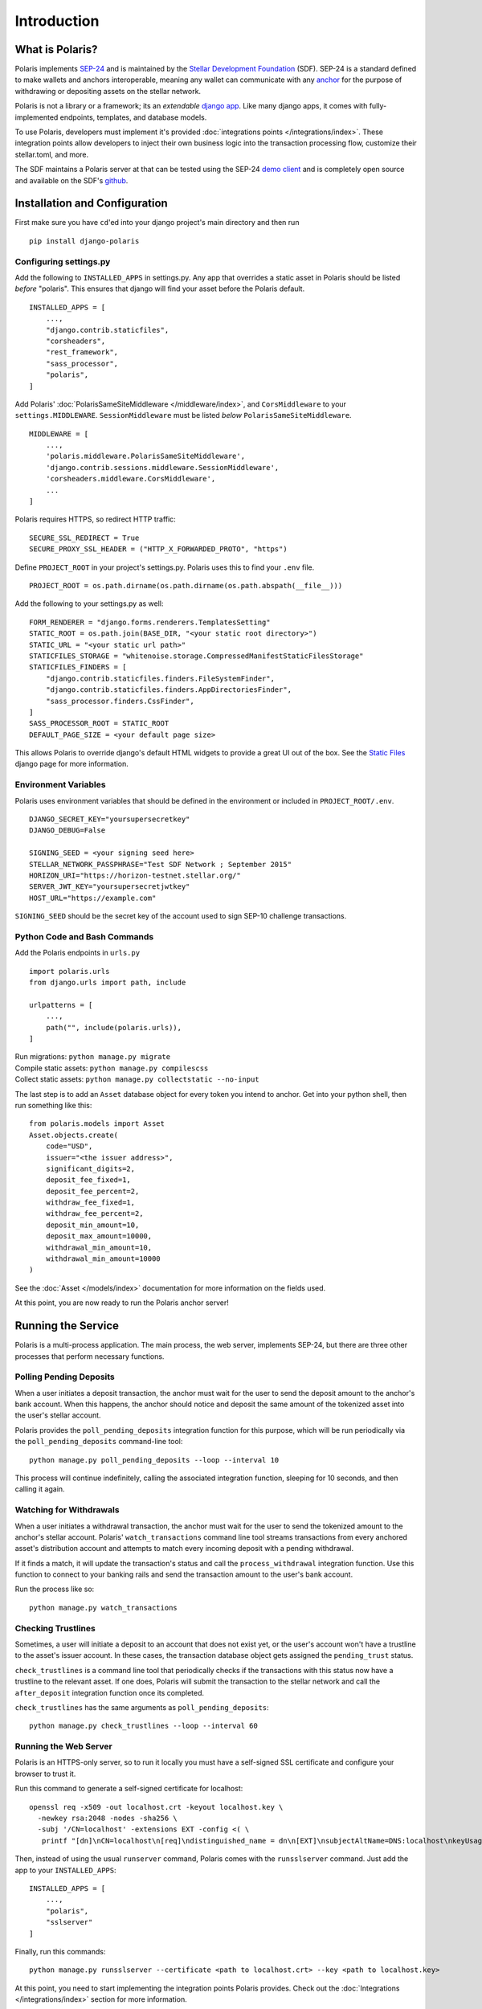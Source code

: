 =====================
Introduction
=====================

What is Polaris?
================

.. _SEP-24: https://github.com/stellar/stellar-protocol/blob/master/ecosystem/sep-0024.md
.. _Stellar Development Foundation: https://www.stellar.org/
.. _github: https://github.com/stellar/django-polaris
.. _example: https://github.com/stellar/django-polaris/tree/master/example
.. _django app: https://docs.djangoproject.com/en/3.0/intro/reusable-apps/
.. _here: https://stellar-anchor-server.herokuapp.com
.. _anchor: https://www.stellar.org/developers/guides/anchor/
.. _stellar.toml: https://github.com/stellar/stellar-protocol/blob/master/ecosystem/sep-0001.md
.. _demo client: http://sep24.stellar.org/#HOME_DOMAIN=%22https://testanchor.stellar.org%22&TRANSFER_SERVER=%22%22&WEB_AUTH_ENDPOINT=%22%22&USER_SK=%22SBBMVOJQLRJTQISVSUPBI2ZNQLZYNR4ARGWFPDDEL2U7444HPDII4VCX%22&HORIZON_URL=%22https://horizon-testnet.stellar.org%22&ASSET_CODE=%22SRT%22&ASSET_ISSUER=%22%22&EMAIL_ADDRESS=%22%22&STRICT_MODE=false&AUTO_ADVANCE=true&PUBNET=false

Polaris implements SEP-24_ and is maintained by the
`Stellar Development Foundation`_ (SDF). SEP-24 is a standard defined to make
wallets and anchors interoperable, meaning any wallet can communicate with any
anchor_ for the purpose of withdrawing or depositing assets on the stellar network.

Polaris is not a library or a framework; its an `extendable`
`django app`_.  Like many django apps, it comes with fully-implemented
endpoints, templates, and database models.

To use Polaris, developers must implement it's provided
:doc:`integrations points </integrations/index>`. These integration points
allow developers to inject their own business logic into the transaction
processing flow, customize their stellar.toml, and more.

The SDF maintains a Polaris server at that can be tested using the SEP-24
`demo client`_ and is completely open source and available on the SDF's github_.

Installation and Configuration
==============================

.. _CLI tool: https://github.com/msfeldstein/create-stellar-token
.. _Static Files: https://docs.djangoproject.com/en/2.2/howto/static-files/

First make sure you have ``cd``'ed into your django project's main directory
and then run
::

    pip install django-polaris

Configuring settings.py
^^^^^^^^^^^^^^^^^^^^^^^

Add the following to ``INSTALLED_APPS`` in settings.py. Any app that overrides
a static asset in Polaris should be listed `before` "polaris". This ensures that
django will find your asset before the Polaris default.
::

    INSTALLED_APPS = [
        ...,
        "django.contrib.staticfiles",
        "corsheaders",
        "rest_framework",
        "sass_processor",
        "polaris",
    ]

Add Polaris' :doc:`PolarisSameSiteMiddleware </middleware/index>`,
and ``CorsMiddleware`` to your ``settings.MIDDLEWARE``.
``SessionMiddleware`` must be listed `below` ``PolarisSameSiteMiddleware``.
::

    MIDDLEWARE = [
        ...,
        'polaris.middleware.PolarisSameSiteMiddleware',
        'django.contrib.sessions.middleware.SessionMiddleware',
        'corsheaders.middleware.CorsMiddleware',
        ...
    ]

Polaris requires HTTPS, so redirect HTTP traffic:
::

    SECURE_SSL_REDIRECT = True
    SECURE_PROXY_SSL_HEADER = ("HTTP_X_FORWARDED_PROTO", "https")

Define ``PROJECT_ROOT`` in your project's settings.py. Polaris uses this to
find your ``.env`` file.
::

    PROJECT_ROOT = os.path.dirname(os.path.dirname(os.path.abspath(__file__)))

Add the following to your settings.py as well:
::

    FORM_RENDERER = "django.forms.renderers.TemplatesSetting"
    STATIC_ROOT = os.path.join(BASE_DIR, "<your static root directory>")
    STATIC_URL = "<your static url path>"
    STATICFILES_STORAGE = "whitenoise.storage.CompressedManifestStaticFilesStorage"
    STATICFILES_FINDERS = [
        "django.contrib.staticfiles.finders.FileSystemFinder",
        "django.contrib.staticfiles.finders.AppDirectoriesFinder",
        "sass_processor.finders.CssFinder",
    ]
    SASS_PROCESSOR_ROOT = STATIC_ROOT
    DEFAULT_PAGE_SIZE = <your default page size>

This allows Polaris to override django's default HTML widgets to provide
a great UI out of the box. See the `Static Files`_ django page for more
information.

Environment Variables
^^^^^^^^^^^^^^^^^^^^^

Polaris uses environment variables that should be defined in the
environment or included in ``PROJECT_ROOT/.env``.
::

    DJANGO_SECRET_KEY="yoursupersecretkey"
    DJANGO_DEBUG=False

    SIGNING_SEED = <your signing seed here>
    STELLAR_NETWORK_PASSPHRASE="Test SDF Network ; September 2015"
    HORIZON_URI="https://horizon-testnet.stellar.org/"
    SERVER_JWT_KEY="yoursupersecretjwtkey"
    HOST_URL="https://example.com"

``SIGNING_SEED`` should be the secret key of the account used to sign
SEP-10 challenge transactions.

Python Code and Bash Commands
^^^^^^^^^^^^^^^^^^^^^^^^^^^^^

Add the Polaris endpoints in ``urls.py``
::

    import polaris.urls
    from django.urls import path, include

    urlpatterns = [
        ...,
        path("", include(polaris.urls)),
    ]

| Run migrations: ``python manage.py migrate``
| Compile static assets: ``python manage.py compilescss``
| Collect static assets: ``python manage.py collectstatic --no-input``

The last step is to add an ``Asset`` database object for every token you
intend to anchor. Get into your python shell, then run something like this:
::

    from polaris.models import Asset
    Asset.objects.create(
        code="USD",
        issuer="<the issuer address>",
        significant_digits=2,
        deposit_fee_fixed=1,
        deposit_fee_percent=2,
        withdraw_fee_fixed=1,
        withdraw_fee_percent=2,
        deposit_min_amount=10,
        deposit_max_amount=10000,
        withdrawal_min_amount=10,
        withdrawal_min_amount=10000
    )

See the :doc:`Asset </models/index>` documentation for more information on the fields used.

At this point, you are now ready to run the Polaris anchor server!

Running the Service
===================

Polaris is a multi-process application. The main process, the web server,
implements SEP-24, but there are three other processes that perform necessary
functions.

Polling Pending Deposits
^^^^^^^^^^^^^^^^^^^^^^^^

When a user initiates a deposit transaction, the anchor must wait for the user
to send the deposit amount to the anchor's bank account. When this happens, the
anchor should notice and deposit the same amount of the tokenized asset into the
user's stellar account.

Polaris provides the ``poll_pending_deposits`` integration function for this
purpose, which will be run periodically via the ``poll_pending_deposits`` command-line
tool:
::

    python manage.py poll_pending_deposits --loop --interval 10

This process will continue indefinitely, calling the associated integration
function, sleeping for 10 seconds, and then calling it again.

Watching for Withdrawals
^^^^^^^^^^^^^^^^^^^^^^^^

When a user initiates a withdrawal transaction, the anchor must wait for the
user to send the tokenized amount to the anchor's stellar account. Polaris'
``watch_transactions`` command line tool streams transactions from every
anchored asset's distribution account and attempts to match every incoming
deposit with a pending withdrawal.

If it finds a match, it will update the transaction's status and call
the ``process_withdrawal`` integration function. Use this function to
connect to your banking rails and send the transaction amount to the user's
bank account.

Run the process like so:
::

    python manage.py watch_transactions

Checking Trustlines
^^^^^^^^^^^^^^^^^^^

Sometimes, a user will initiate a deposit to an account that does not exist yet,
or the user's account won't have a trustline to the asset's issuer account. In
these cases, the transaction database object gets assigned the ``pending_trust``
status.

``check_trustlines`` is a command line tool that periodically checks if the
transactions with this status now have a trustline to the relevant asset. If one
does, Polaris will submit the transaction to the stellar network and call the
``after_deposit`` integration function once its completed.

``check_trustlines`` has the same arguments as ``poll_pending_deposits``:
::

    python manage.py check_trustlines --loop --interval 60

Running the Web Server
^^^^^^^^^^^^^^^^^^^^^^

Polaris is an HTTPS-only server, so to run it locally you must have a
self-signed SSL certificate and configure your browser to trust it.

Run this command to generate a self-signed certificate for localhost:
::

    openssl req -x509 -out localhost.crt -keyout localhost.key \
      -newkey rsa:2048 -nodes -sha256 \
      -subj '/CN=localhost' -extensions EXT -config <( \
       printf "[dn]\nCN=localhost\n[req]\ndistinguished_name = dn\n[EXT]\nsubjectAltName=DNS:localhost\nkeyUsage=digitalSignature\nextendedKeyUsage=serverAuth")

Then, instead of using the usual ``runserver`` command, Polaris comes with the
``runsslserver`` command. Just add the app to your ``INSTALLED_APPS``:
::

    INSTALLED_APPS = [
        ...,
        "polaris",
        "sslserver"
    ]

Finally, run this commands:
::

    python manage.py runsslserver --certificate <path to localhost.crt> --key <path to localhost.key>

At this point, you need to start implementing the integration points Polaris
provides. Check out the :doc:`Integrations </integrations/index>` section
for more information.

Contributing
============
To set up the development environment, fork the repository, then:
::

    cd django-polaris
    docker-compose build
    docker-compose up

You should now have a minimal anchor server running on port 8000.
When you make changes locally, the docker containers will restart with the updated code.
Your browser may complain about the service using a self-signed certificate for HTTPS.
You can resolve this by marking the certificate used by the service as trusted.

Testing
^^^^^^^
You can install the dependencies locally in a virtual environment:
::

    pip install pipenv
    cd django-polaris
    pipenv install --dev
    pipenv run pytest -c polaris/pytest.ini

Or, you can simply run the tests from inside the docker container. However,
this may be slower.
::

    docker exec -it server pytest -c polaris/pytest.ini

Submit a PR
^^^^^^^^^^^
After you've made your changes, push them to you a remote branch
and make a Pull Request on the stellar/django-polaris master branch.


